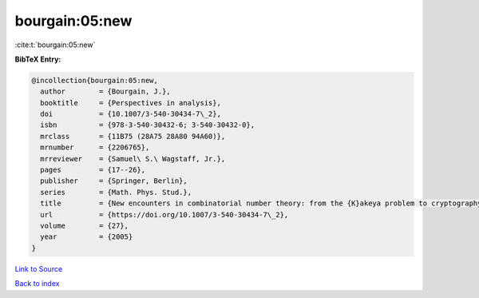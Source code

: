 bourgain:05:new
===============

:cite:t:`bourgain:05:new`

**BibTeX Entry:**

.. code-block:: bibtex

   @incollection{bourgain:05:new,
     author        = {Bourgain, J.},
     booktitle     = {Perspectives in analysis},
     doi           = {10.1007/3-540-30434-7\_2},
     isbn          = {978-3-540-30432-6; 3-540-30432-0},
     mrclass       = {11B75 (28A75 28A80 94A60)},
     mrnumber      = {2206765},
     mrreviewer    = {Samuel\ S.\ Wagstaff, Jr.},
     pages         = {17--26},
     publisher     = {Springer, Berlin},
     series        = {Math. Phys. Stud.},
     title         = {New encounters in combinatorial number theory: from the {K}akeya problem to cryptography},
     url           = {https://doi.org/10.1007/3-540-30434-7\_2},
     volume        = {27},
     year          = {2005}
   }

`Link to Source <https://doi.org/10.1007/3-540-30434-7\_2},>`_


`Back to index <../By-Cite-Keys.html>`_

